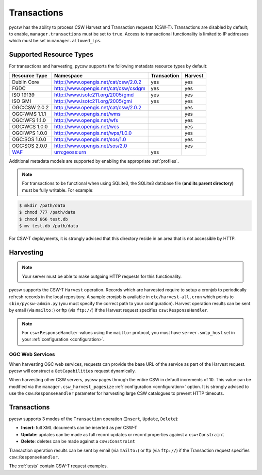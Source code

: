 .. _transactions:

Transactions
============

pycsw has the ability to process CSW Harvest and Transaction requests (CSW-T).  Transactions are disabled by default; to enable, ``manager.transactions`` must be set to ``true``.  Access to transactional functionality is limited to IP addresses which must be set in ``manager.allowed_ips``.

Supported Resource Types
------------------------

For transactions and harvesting, pycsw supports the following metadata resource types by default:

.. csv-table::
  :header: Resource Type,Namespace,Transaction,Harvest

  Dublin Core,http://www.opengis.net/cat/csw/2.0.2,yes,yes
  FGDC,http://www.opengis.net/cat/csw/csdgm,yes,yes
  ISO 19139,http://www.isotc211.org/2005/gmd,yes,yes
  ISO GMI,http://www.isotc211.org/2005/gmi,yes,yes
  OGC:CSW 2.0.2,http://www.opengis.net/cat/csw/2.0.2,,yes
  OGC:WMS 1.1.1,http://www.opengis.net/wms,,yes
  OGC:WFS 1.1.0,http://www.opengis.net/wfs,,yes
  OGC:WCS 1.0.0,http://www.opengis.net/wcs,,yes
  OGC:WPS 1.0.0,http://www.opengis.net/wps/1.0.0,,yes
  OGC:SOS 1.0.0,http://www.opengis.net/sos/1.0,,yes
  OGC:SOS 2.0.0,http://www.opengis.net/sos/2.0,,yes
  `WAF`_,urn:geoss:urn,yes

Additional metadata models are supported by enabling the appropriate :ref:`profiles`.

.. note::

   For transactions to be functional when using SQLite3, the SQLite3 database file (**and its parent directory**) must be fully writable.  For example:

.. code-block:: bash

  $ mkdir /path/data
  $ chmod 777 /path/data
  $ chmod 666 test.db
  $ mv test.db /path/data

For CSW-T deployments, it is strongly advised that this directory reside in an area that is not accessible by HTTP.

Harvesting
----------

.. note::

   Your server must be able to make outgoing HTTP requests for this functionality.

pycsw supports the CSW-T ``Harvest`` operation.  Records which are harvested require to setup a cronjob to periodically refresh records in the local repository.  A sample cronjob is available in ``etc/harvest-all.cron`` which points to ``sbin/pycsw-admin.py`` (you must specify the correct path to your configuration).  Harvest operation results can be sent by email (via ``mailto:``) or ftp (via ``ftp://``) if the Harvest request specifies ``csw:ResponseHandler``.

.. note::

  For ``csw:ResponseHandler`` values using the ``mailto:`` protocol, you must have ``server.smtp_host`` set in your :ref:`configuration <configuration>`.

OGC Web Services
^^^^^^^^^^^^^^^^

When harvesting OGC web services, requests can provide the base URL of the service as part of the Harvest request.  pycsw will construct a ``GetCapabilities`` request dynamically.

When harvesting other CSW servers, pycsw pages through the entire CSW in default increments of 10.  This value can be modified via the ``manager.csw_harvest_pagesize`` :ref:`configuration <configuration>` option.  It is strongly advised to use the ``csw:ResponseHandler`` parameter for harvesting large CSW catalogues to prevent HTTP timeouts.

Transactions
------------

pycsw supports 3 modes of the ``Transaction`` operation (``Insert``, ``Update``, ``Delete``):

- **Insert**: full XML documents can be inserted as per CSW-T
- **Update**: updates can be made as full record updates or record properties against a ``csw:Constraint``
- **Delete**: deletes can be made against a ``csw:Constraint``

Transaction operation results can be sent by email (via ``mailto:``) or ftp (via ``ftp://``) if the Transaction request specifies ``csw:ResponseHandler``.

The :ref:`tests` contain CSW-T request examples.

.. _`WAF`: http://seabass.ieee.org/groups/geoss/index.php?option=com_sir_200&Itemid=157&ID=183
